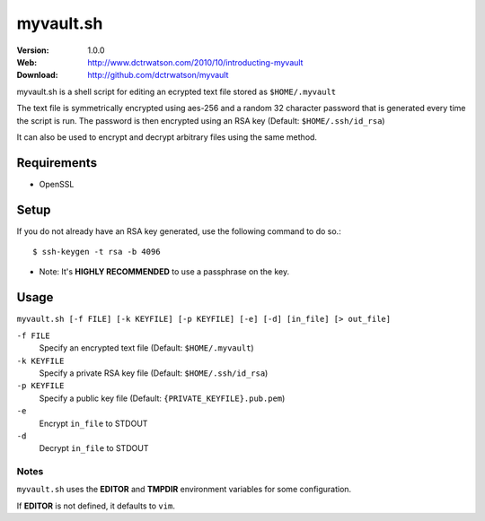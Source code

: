 ==========
myvault.sh
==========

:Version: 1.0.0
:Web: http://www.dctrwatson.com/2010/10/introducting-myvault
:Download: http://github.com/dctrwatson/myvault

myvault.sh is a shell script for editing an ecrypted text file stored as ``$HOME/.myvault``

The text file is symmetrically encrypted using aes-256 and a random 32 character
password that is generated every time the script is run. The password is then
encrypted using an RSA key (Default: ``$HOME/.ssh/id_rsa``)

It can also be used to encrypt and decrypt arbitrary files using the same
method.

Requirements
============
- OpenSSL

Setup
=====

If you do not already have an RSA key generated, use the following command to do so.::

    $ ssh-keygen -t rsa -b 4096

* Note: It's **HIGHLY RECOMMENDED** to use a passphrase on the key.

Usage
=====

``myvault.sh [-f FILE] [-k KEYFILE] [-p KEYFILE] [-e] [-d] [in_file] [> out_file]``

``-f FILE``
    Specify an encrypted text file (Default: ``$HOME/.myvault``)  

``-k KEYFILE``
    Specify a private RSA key file (Default: ``$HOME/.ssh/id_rsa``)  

``-p KEYFILE``
    Specify a public key file (Default: ``{PRIVATE_KEYFILE}.pub.pem``)

``-e``
    Encrypt ``in_file`` to STDOUT

``-d``
    Decrypt ``in_file`` to STDOUT

Notes
-----
``myvault.sh`` uses the **EDITOR** and **TMPDIR** environment variables for some configuration.

If **EDITOR** is not defined, it defaults to ``vim``.

.. # vim: syntax=rst expandtab tabstop=4 shiftwidth=4 shiftround
